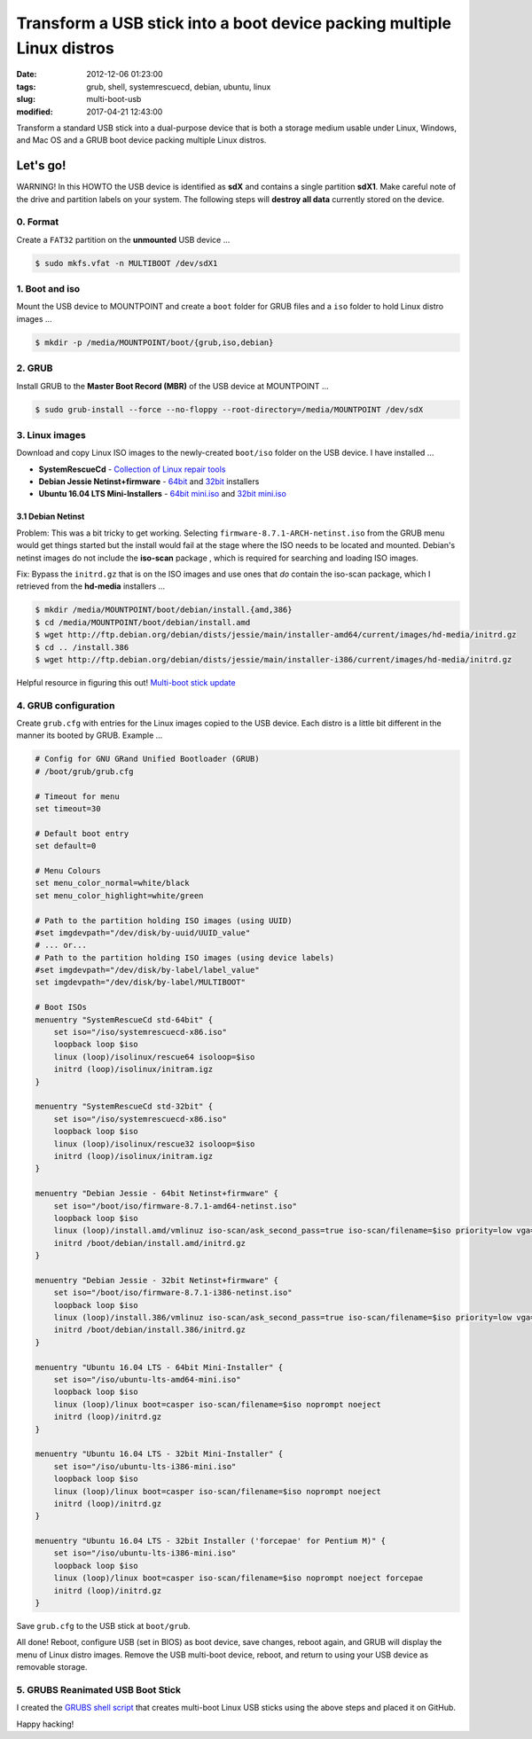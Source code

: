 =======================================================================
Transform a USB stick into a boot device packing multiple Linux distros
=======================================================================

:date: 2012-12-06 01:23:00
:tags: grub, shell, systemrescuecd, debian, ubuntu, linux
:slug: multi-boot-usb
:modified: 2017-04-21 12:43:00

Transform a standard USB stick into a dual-purpose device that is both a storage medium usable under Linux, Windows, and Mac OS and a GRUB boot device packing multiple Linux distros.

Let's go!
=========

.. role:: warning

:warning:`WARNING!` In this HOWTO the USB device is identified as **sdX** and contains a single partition **sdX1**. Make careful note of the drive and partition labels on your system. The following steps will **destroy all data** currently stored on the device.

0. Format
---------

Create a ``FAT32`` partition on the **unmounted** USB device ...

.. code-block:: bash

    $ sudo mkfs.vfat -n MULTIBOOT /dev/sdX1

1. Boot and iso
---------------

Mount the USB device to MOUNTPOINT and create a ``boot`` folder for GRUB files and a ``iso`` folder to hold Linux distro images ...

.. code-block:: bash

    $ mkdir -p /media/MOUNTPOINT/boot/{grub,iso,debian}

2. GRUB
-------

Install GRUB to the **Master Boot Record (MBR)** of the USB device at MOUNTPOINT ...

.. code-block:: bash

    $ sudo grub-install --force --no-floppy --root-directory=/media/MOUNTPOINT /dev/sdX

3. Linux images
---------------

Download and copy Linux ISO images to the newly-created ``boot/iso`` folder on the USB device. I have installed ...

* **SystemRescueCd** - `Collection of Linux repair tools <http://www.system-rescue-cd.org/>`_
* **Debian Jessie Netinst+firmware** - `64bit <https://cdimage.debian.org/cdimage/unofficial/non-free/cd-including-firmware/8.7.1+nonfree/amd64/iso-cd/>`_ and `32bit <https://cdimage.debian.org/cdimage/unofficial/non-free/cd-including-firmware/8.7.1+nonfree/i386/iso-cd/>`_ installers
* **Ubuntu 16.04 LTS Mini-Installers** - `64bit mini.iso <http://archive.ubuntu.com/ubuntu/dists/xenial/main/installer-amd64/current/images/netboot/>`_ and `32bit mini.iso <http://archive.ubuntu.com/ubuntu/dists/xenial/main/installer-i386/current/images/netboot/>`_

3.1 Debian Netinst
++++++++++++++++++

Problem: This was a bit tricky to get working. Selecting ``firmware-8.7.1-ARCH-netinst.iso`` from the GRUB menu would get things started but the install would fail at the stage where the ISO needs to be located and mounted. Debian's netinst images do not include the **iso-scan** package , which is required for searching and loading ISO images.

Fix: Bypass the ``initrd.gz`` that is on the ISO images and use ones that *do* contain the iso-scan package, which I retrieved from the **hd-media** installers ...

.. code-block:: bash

    $ mkdir /media/MOUNTPOINT/boot/debian/install.{amd,386}
    $ cd /media/MOUNTPOINT/boot/debian/install.amd
    $ wget http://ftp.debian.org/debian/dists/jessie/main/installer-amd64/current/images/hd-media/initrd.gz
    $ cd .. /install.386
    $ wget http://ftp.debian.org/debian/dists/jessie/main/installer-i386/current/images/hd-media/initrd.gz

Helpful resource in figuring this out! `Multi-boot stick update <http://126kr.com/article/6xzqwchvlv6>`_

4. GRUB configuration
---------------------

Create ``grub.cfg`` with entries for the Linux images copied to the USB device. Each distro is a little bit different in the manner its booted by GRUB. Example ... 

.. code-block:: bash

    # Config for GNU GRand Unified Bootloader (GRUB)
    # /boot/grub/grub.cfg

    # Timeout for menu
    set timeout=30

    # Default boot entry
    set default=0

    # Menu Colours
    set menu_color_normal=white/black
    set menu_color_highlight=white/green

    # Path to the partition holding ISO images (using UUID)
    #set imgdevpath="/dev/disk/by-uuid/UUID_value"
    # ... or...
    # Path to the partition holding ISO images (using device labels)
    #set imgdevpath="/dev/disk/by-label/label_value"
    set imgdevpath="/dev/disk/by-label/MULTIBOOT"

    # Boot ISOs
    menuentry "SystemRescueCd std-64bit" {
        set iso="/iso/systemrescuecd-x86.iso"
        loopback loop $iso
        linux (loop)/isolinux/rescue64 isoloop=$iso
        initrd (loop)/isolinux/initram.igz
    }

    menuentry "SystemRescueCd std-32bit" {
        set iso="/iso/systemrescuecd-x86.iso"
        loopback loop $iso
        linux (loop)/isolinux/rescue32 isoloop=$iso
        initrd (loop)/isolinux/initram.igz
    }

    menuentry "Debian Jessie - 64bit Netinst+firmware" {
        set iso="/boot/iso/firmware-8.7.1-amd64-netinst.iso"
        loopback loop $iso
        linux (loop)/install.amd/vmlinuz iso-scan/ask_second_pass=true iso-scan/filename=$iso priority=low vga=788 --- quiet 
        initrd /boot/debian/install.amd/initrd.gz
    }

    menuentry "Debian Jessie - 32bit Netinst+firmware" {
        set iso="/boot/iso/firmware-8.7.1-i386-netinst.iso"
        loopback loop $iso
        linux (loop)/install.386/vmlinuz iso-scan/ask_second_pass=true iso-scan/filename=$iso priority=low vga=788 --- quiet 
        initrd /boot/debian/install.386/initrd.gz
    }

    menuentry "Ubuntu 16.04 LTS - 64bit Mini-Installer" {
        set iso="/iso/ubuntu-lts-amd64-mini.iso"
        loopback loop $iso
        linux (loop)/linux boot=casper iso-scan/filename=$iso noprompt noeject
        initrd (loop)/initrd.gz
    }

    menuentry "Ubuntu 16.04 LTS - 32bit Mini-Installer" {
        set iso="/iso/ubuntu-lts-i386-mini.iso"
        loopback loop $iso
        linux (loop)/linux boot=casper iso-scan/filename=$iso noprompt noeject
        initrd (loop)/initrd.gz
    }

    menuentry "Ubuntu 16.04 LTS - 32bit Installer ('forcepae' for Pentium M)" {
        set iso="/iso/ubuntu-lts-i386-mini.iso"
        loopback loop $iso
        linux (loop)/linux boot=casper iso-scan/filename=$iso noprompt noeject forcepae
        initrd (loop)/initrd.gz
    }

Save ``grub.cfg`` to the USB stick at ``boot/grub``.

All done! Reboot, configure USB (set in BIOS) as boot device, save changes, reboot again, and GRUB will display the menu of Linux distro images. Remove the USB multi-boot device, reboot, and return to using your USB device as removable storage.

5. GRUBS Reanimated USB Boot Stick
----------------------------------

I created the `GRUBS shell script <https://github.com/vonbrownie/grubs>`_ that creates multi-boot Linux USB sticks using the above steps and placed it on GitHub.

Happy hacking!
